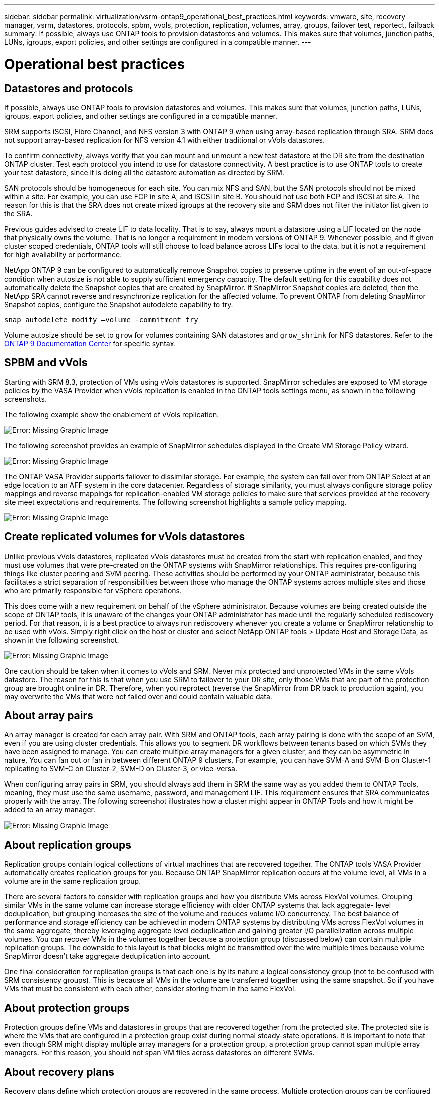 ---
sidebar: sidebar
permalink: virtualization/vsrm-ontap9_operational_best_practices.html
keywords: vmware, site, recovery manager, vsrm, datastores, protocols, spbm, vvols, protection, replication, volumes, array, groups, failover test, reportect, failback
summary: If possible, always use ONTAP tools to provision datastores and volumes. This makes sure that volumes, junction paths, LUNs, igroups, export policies, and other settings are configured in a compatible manner.
---

= Operational best practices
:hardbreaks:
:nofooter:
:icons: font
:linkattrs:
:imagesdir: ./../media/

//
// This file was created with NDAC Version 2.0 (August 17, 2020)
//
// 2021-06-24 16:18:25.244988
//

== Datastores and protocols

If possible, always use ONTAP tools to provision datastores and volumes. This makes sure that volumes, junction paths, LUNs, igroups, export policies, and other settings are configured in a compatible manner.

SRM supports iSCSI, Fibre Channel, and NFS version 3 with ONTAP 9 when using array-based replication through SRA. SRM does not support array-based replication for NFS version 4.1 with either traditional or vVols datastores.

To confirm connectivity, always verify that you can mount and unmount a new test datastore at the DR site from the destination ONTAP cluster. Test each protocol you intend to use for datastore connectivity. A best practice is to use ONTAP tools to create your test datastore, since it is doing all the datastore automation as directed by SRM.

SAN protocols should be homogeneous for each site. You can mix NFS and SAN, but the SAN protocols should not be mixed within a site. For example, you can use FCP in site A, and iSCSI in site B. You should not use both FCP and iSCSI at site A. The reason for this is that the SRA does not create mixed igroups at the recovery site and SRM does not filter the initiator list given to the SRA.

Previous guides advised to create LIF to data locality. That is to say, always mount a datastore using a LIF located on the node that physically owns the volume. That is no longer a requirement in modern versions of ONTAP 9. Whenever possible, and if given cluster scoped credentials, ONTAP tools will still choose to load balance across LIFs local to the data, but it is not a requirement for high availability or performance.

NetApp ONTAP 9 can be configured to automatically remove Snapshot copies to preserve uptime in the event of an out-of-space condition when autosize is not able to supply sufficient emergency capacity. The default setting for this capability does not automatically delete the Snapshot copies that are created by SnapMirror. If SnapMirror Snapshot copies are deleted, then the NetApp SRA cannot reverse and resynchronize replication for the affected volume. To prevent ONTAP from deleting SnapMirror Snapshot copies, configure the Snapshot autodelete capability to try.

....
snap autodelete modify –volume -commitment try
....

Volume autosize should be set to `grow` for volumes containing SAN datastores and `grow_shrink` for NFS datastores. Refer to the https://docs.netapp.com/ontap-9/index.jsp?topic=%2Fcom.netapp.doc.dot-cm-cmpr-910%2Fvolume__autosize.html[ONTAP 9 Documentation Center^] for specific syntax.

== SPBM and vVols

Starting with SRM 8.3, protection of VMs using vVols datastores is supported. SnapMirror schedules are exposed to VM storage policies by the VASA Provider when vVols replication is enabled in the ONTAP tools settings menu, as shown in the following screenshots.

The following example show the enablement of vVols replication.

image:vsrm-ontap9_image2.png[Error: Missing Graphic Image]

The following screenshot provides an example of SnapMirror schedules displayed in the Create VM Storage Policy wizard.

image:vsrm-ontap9_image3.png[Error: Missing Graphic Image]

The ONTAP VASA Provider supports failover to dissimilar storage. For example, the system can fail over from ONTAP Select at an edge location to an AFF system in the core datacenter. Regardless of storage similarity, you must always configure storage policy mappings and reverse mappings for replication-enabled VM storage policies to make sure that services provided at the recovery site meet expectations and requirements. The following screenshot highlights a sample policy mapping.

image:vsrm-ontap9_image4.png[Error: Missing Graphic Image]

== Create replicated volumes for vVols datastores

Unlike previous vVols datastores, replicated vVols datastores must be created from the start with replication enabled, and they must use volumes that were pre-created on the ONTAP systems with SnapMirror relationships. This requires pre-configuring things like cluster peering and SVM peering. These activities should be performed by your ONTAP administrator, because this facilitates a strict separation of responsibilities between those who manage the ONTAP systems across multiple sites and those who are primarily responsible for vSphere operations.

This does come with a new requirement on behalf of the vSphere administrator. Because volumes are being created outside the scope of ONTAP tools, it is unaware of the changes your ONTAP administrator has made until the regularly scheduled rediscovery period. For that reason, it is a best practice to always run rediscovery whenever you create a volume or SnapMirror relationship to be used with vVols. Simply right click on the host or cluster and select NetApp ONTAP tools > Update Host and Storage Data, as shown in the following screenshot.

image:vsrm-ontap9_image5.png[Error: Missing Graphic Image]

One caution should be taken when it comes to vVols and SRM. Never mix protected and unprotected VMs in the same vVols datastore. The reason for this is that when you use SRM to failover to your DR site, only those VMs that are part of the protection group are brought online in DR. Therefore, when you reprotect (reverse the SnapMirror from DR back to production again), you may overwrite the VMs that were not failed over and could contain valuable data.

== About array pairs

An array manager is created for each array pair. With SRM and ONTAP tools, each array pairing is done with the scope of an SVM, even if you are using cluster credentials. This allows you to segment DR workflows between tenants based on which SVMs they have been assigned to manage. You can create multiple array managers for a given cluster, and they can be asymmetric in nature. You can fan out or fan in between different ONTAP 9 clusters. For example, you can have SVM-A and SVM-B on Cluster-1 replicating to SVM-C on Cluster-2, SVM-D on Cluster-3, or vice-versa.

When configuring array pairs in SRM, you should always add them in SRM the same way as you added them to ONTAP Tools, meaning, they must use the same username, password, and management LIF. This requirement ensures that SRA communicates properly with the array. The following screenshot illustrates how a cluster might appear in ONTAP Tools and how it might be added to an array manager.

image:vsrm-ontap9_image6.jpg[Error: Missing Graphic Image]

== About replication groups

Replication groups contain logical collections of virtual machines that are recovered together. The ONTAP tools VASA Provider automatically creates replication groups for you. Because ONTAP SnapMirror replication occurs at the volume level, all VMs in a volume are in the same replication group.

There are several factors to consider with replication groups and how you distribute VMs across FlexVol volumes. Grouping similar VMs in the same volume can increase storage efficiency with older ONTAP systems that lack aggregate- level deduplication, but grouping increases the size of the volume and reduces volume I/O concurrency. The best balance of performance and storage efficiency can be achieved in modern ONTAP systems by distributing VMs across FlexVol volumes in the same aggregate, thereby leveraging aggregate level deduplication and gaining greater I/O parallelization across multiple volumes. You can recover VMs in the volumes together because a protection group (discussed below) can contain multiple replication groups. The downside to this layout is that blocks might be transmitted over the wire multiple times because volume SnapMirror doesn’t take aggregate deduplication into account.

One final consideration for replication groups is that each one is by its nature a logical consistency group (not to be confused with SRM consistency groups). This is because all VMs in the volume are transferred together using the same snapshot. So if you have VMs that must be consistent with each other, consider storing them in the same FlexVol.

== About protection groups

Protection groups define VMs and datastores in groups that are recovered together from the protected site. The protected site is where the VMs that are configured in a protection group exist during normal steady-state operations. It is important to note that even though SRM might display multiple array managers for a protection group, a protection group cannot span multiple array managers. For this reason, you should not span VM files across datastores on different SVMs.

== About recovery plans

Recovery plans define which protection groups are recovered in the same process. Multiple protection groups can be configured in the same recovery plan. Also, to enable more options for the execution of recovery plans, a single protection group can be included in multiple recovery plans.

Recovery plans allow SRM administrators to define recovery workflows by assigning VMs to a priority group from 1 (highest) to 5 (lowest), with 3 (medium) being the default. Within a priority group, VMs can be configured for dependencies.

For example, your company could have a tier-1 business critical application that relies on a Microsoft SQL server for its database. So, you decide to place your VMs in priority group 1. Within priority group 1, you begin planning the order to bring up services. You probably want your Microsoft Windows domain controller to boot up before your Microsoft SQL server, which would need to be online before your application server, and so on. You would add all these VMs to the priority group and then set the dependencies, because dependencies only apply within a given priority group.

NetApp strongly recommends working with your application teams to understand the order of operations required in a failover scenario and to construct your recovery plans accordingly.

== Test failover

As a best practice, always perform a test failover whenever a change is made to the configuration of a protected VM storage. This ensures that, in the event of a disaster, you can trust that Site Recovery Manager is able to restore services within the expected RTO target.

NetApp also recommends confirming in-guest application functionality occasionally, especially after reconfiguring VM storage.

When a test recovery operation is performed, a private test bubble network is created on the ESXi host for the VMs. However, this network is not automatically connected to any physical network adapters and therefore does not provide connectivity between the ESXi hosts. To allow communication among VMs that are running on different ESXi hosts during DR testing, a physical private network is created between the ESXi hosts at the DR site. To verify that the test network is private, the test bubble network can be separated physically or by using VLANs or VLAN tagging. This network must be segregated from the production network because as the VMs are recovered, they cannot be placed on the production network with IP addresses that could conflict with actual production systems. When a recovery plan is created in SRM, the test network that was created can be selected as the private network to connect the VMs to during the test.

After the test has been validated and is no longer required, perform a cleanup operation. Running cleanup returns the protected VMs to their initial state and resets the recovery plan to the Ready state.

== Failover considerations

There are several other considerations when it comes to failing over a site in addition to the order of operations mentioned in this guide.

One issue you might have to contend with is networking differences between sites. Some environments might be able to use the same network IP addresses at both the primary site and the DR site. This ability is referred to as a stretched virtual LAN (VLAN) or stretched network setup. Other environments might have a requirement to use different network IP addresses (for example, in different VLANs) at the primary site relative to the DR site.

VMware offers several ways to solve this problem. For one, network virtualization technologies like VMware NSX-T Data Center abstract the entire networking stack from layers 2 through 7 from the operating environment, allowing for more portable solutions. You can read more about NSX-T options with SRM https://docs.vmware.com/en/Site-Recovery-Manager/8.4/com.vmware.srm.admin.doc/GUID-89402F1B-1AFB-42CD-B7D5-9535AF32435D.html[here^].

SRM also gives you the ability to change the network configuration of a VM as it is recovered. This reconfiguration includes settings such as IP addresses, gateway address, and DNS server settings. Different network settings, which are applied to individual VMs as they are recovered, can be specified in the property’s settings of a VM in the recovery plan.

To configure SRM to apply different network settings to multiple VMs without having to edit the properties of each one in the recovery plan, VMware provides a tool called the dr-ip-customizer. For information on how to use this utility, refer to VMware’s documentation https://docs.vmware.com/en/Site-Recovery-Manager/8.4/com.vmware.srm.admin.doc/GUID-2B7E2B25-2B82-4BC4-876B-2FE0A3D71B84.html[here^].

== Reprotect

After a recovery, the recovery site becomes the new production site. Because the recovery operation broke the SnapMirror replication, the new production site is not protected from any future disaster. A best practice is to protect the new production site to another site immediately after a recovery. If the original production site is operational, the VMware administrator can use the original production site as a new recovery site to protect the new production site, effectively reversing the direction of protection. Reprotection is available only in non-catastrophic failures. Therefore, the original vCenter Servers, ESXi servers, SRM servers, and corresponding databases must be eventually recoverable. If they are not available, a new protection group and a new recovery plan must be created.

== Failback

A failback operation is fundamentally a failover in a different direction than before. As a best practice, you verify that the original site is back to acceptable levels of functionality before attempting to failback, or, in other words, failover to the original site. If the original site is still compromised, you should delay failback until the failure is sufficiently remediated.

Another failback best practice is to always perform a test failover after completing reprotect and before doing your final failback. This verifies that the systems in place at the original site can complete the operation.

== Reprotecting the original site

After failback, you should confirm with all stake holders that their services have been returned to normal before running reprotect again,

Running reprotect after failback essentially puts the environment back in the state it was in at the beginning, with SnapMirror replication again running from the production site to the recovery site.
